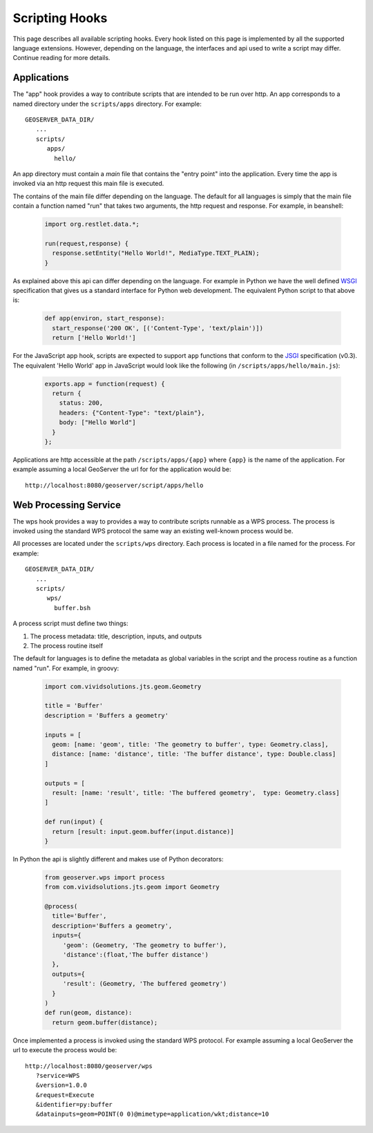 .. _scripting_hooks:

Scripting Hooks
===============

This page describes all available scripting hooks. Every hook listed on this page is 
implemented by all the supported language extensions. However, depending on the 
language, the interfaces and api used to write a script may differ. Continue reading
for more details.

Applications
------------

The "app" hook provides a way to contribute scripts that are intended to be run over http. 
An app corresponds to a named directory under the ``scripts/apps`` directory. For example::

  GEOSERVER_DATA_DIR/
     ...
     scripts/
        apps/
          hello/

An app directory must contain a *main* file that contains the "entry point" into the 
application. Every time the app is invoked via an http request this main file is 
executed.

The contains of the main file differ depending on the language. The default for all 
languages is simply that the main file contain a function named "run" that takes two
arguments, the http request and response. For example, in beanshell:

  .. code-block:: java
   
     import org.restlet.data.*;

     run(request,response) {
       response.setEntity("Hello World!", MediaType.TEXT_PLAIN);
     }

As explained above this api can differ depending on the language. For example in 
Python we have the well defined `WSGI <http://wsgi.org>`_ specification that gives
us a standard interface for Python web development. The equivalent Python script 
to that above is:

  .. code-block:: python
  
     def app(environ, start_response):
       start_response('200 OK', [('Content-Type', 'text/plain')])
       return ['Hello World!']

For the JavaScript app hook, scripts are expected to support ``app`` functions that
conform to the `JSGI <http://wiki.commonjs.org/wiki/JSGI>`_ specification (v0.3).
The equivalent 'Hello World' app in JavaScript would look like the following
(in ``/scripts/apps/hello/main.js``):

  .. code-block:: javascript

      exports.app = function(request) {
        return {
          status: 200,
          headers: {"Content-Type": "text/plain"},
          body: ["Hello World"]
        }
      }; 

Applications are http accessible at the path ``/scripts/apps/{app}`` where ``{app}`` 
is the name of the application. For example assuming a local GeoServer the url for
for the application would be::

  http://localhost:8080/geoserver/script/apps/hello


Web Processing Service
----------------------

The wps hook provides a way to provides a way to contribute scripts runnable as a 
WPS process. The process is invoked using the standard WPS protocol the same way 
an existing well-known process would be.

All processes are located under the ``scripts/wps`` directory. Each process is 
located in a file named for the process. For example::

    GEOSERVER_DATA_DIR/
       ...
       scripts/
          wps/
            buffer.bsh

A process script must define two things:

#. The process metadata: title, description, inputs, and outputs
#. The process routine itself

The default for languages is to define the metadata as global variables in the 
script and the process routine as a function named "run". For example, in 
groovy:

  .. code-block:: groovy
   
     import com.vividsolutions.jts.geom.Geometry
 
     title = 'Buffer'
     description = 'Buffers a geometry'

     inputs = [
       geom: [name: 'geom', title: 'The geometry to buffer', type: Geometry.class], 
       distance: [name: 'distance', title: 'The buffer distance', type: Double.class]
     ]

     outputs = [
       result: [name: 'result', title: 'The buffered geometry',  type: Geometry.class]
     ]

     def run(input) {
       return [result: input.geom.buffer(input.distance)]
     }
    
In Python the api is slightly different and makes use of Python decorators:

  .. code-block:: python
  
     from geoserver.wps import process
     from com.vividsolutions.jts.geom import Geometry

     @process(
       title='Buffer', 
       description='Buffers a geometry',
       inputs={ 
          'geom': (Geometry, 'The geometry to buffer'), 
          'distance':(float,'The buffer distance')
       }, 
       outputs={
          'result': (Geometry, 'The buffered geometry')
       } 
     )
     def run(geom, distance):
       return geom.buffer(distance);

Once implemented a process is invoked using the standard WPS protocol. For example
assuming a local GeoServer the url to execute the process would be::

    http://localhost:8080/geoserver/wps
       ?service=WPS
       &version=1.0.0
       &request=Execute
       &identifier=py:buffer
       &datainputs=geom=POINT(0 0)@mimetype=application/wkt;distance=10


            